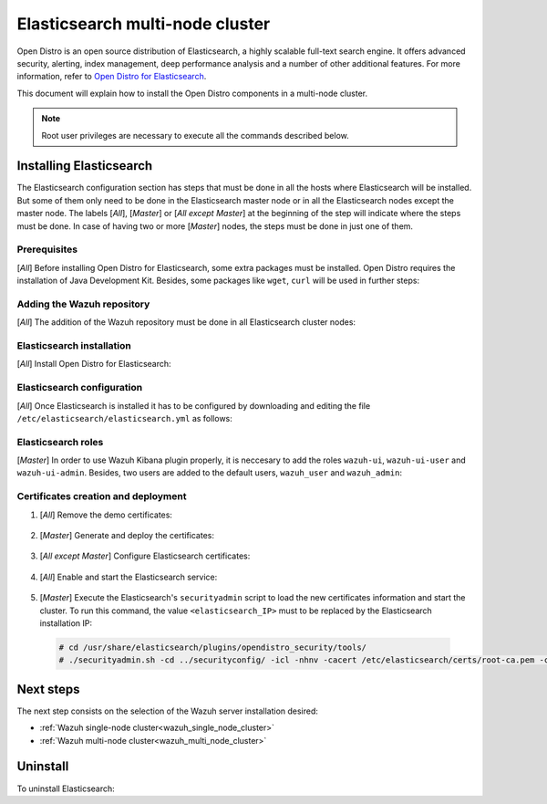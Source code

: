 .. Copyright (C) 2020 Wazuh, Inc.

.. meta:: :description: Learn how to install Elastic Stack for using Wazuh on Debian

.. _elasticsearch_multi_node_cluster:


Elasticsearch multi-node cluster
=================================

Open Distro is an open source distribution of Elasticsearch, a highly scalable full-text search engine. It offers advanced security, alerting, index management, deep performance analysis and a number of other additional features. For more information, refer to `Open Distro for Elasticsearch <https://opendistro.github.io/for-elasticsearch/>`_.

This document will explain how to install the Open Distro components in a multi-node cluster.

.. note:: Root user privileges are necessary to execute all the commands described below.


Installing Elasticsearch
------------------------

The Elasticsearch configuration section has steps that must be done in all the hosts where Elasticsearch will be installed. But some of them only need to be done in the Elasticsearch master node or in all the Elasticsearch nodes except the master node. The labels [*All*], [*Master*] or [*All except Master*] at the beginning of the step will indicate where the steps must be done. In case of having two or more [*Master*] nodes, the steps must be done in just one of them.

Prerequisites
~~~~~~~~~~~~~

[*All*] Before installing Open Distro for Elasticsearch, some extra packages must be installed. Open Distro requires the installation of Java Development Kit. Besides, some packages like ``wget``, ``curl`` will be used in further steps:

  .. include:: ../../_templates/installations/elastic/common/before_installation.rst

Adding the Wazuh repository
~~~~~~~~~~~~~~~~~~~~~~~~~~~

[*All*] The addition of the Wazuh repository must be done in all Elasticsearch cluster nodes:

  .. tabs::


    .. group-tab:: Yum


      .. include:: ../../_templates/installations/wazuh/yum/add_repository.rst



    .. group-tab:: APT


      .. include:: ../../_templates/installations/wazuh/deb/add_repository.rst



Elasticsearch installation
~~~~~~~~~~~~~~~~~~~~~~~~~~

[*All*] Install Open Distro for Elasticsearch:

    .. include:: ../../_templates/installations/elastic/common/install_elastic.rst

Elasticsearch configuration
~~~~~~~~~~~~~~~~~~~~~~~~~~~

[*All*] Once Elasticsearch is installed it has to be configured by downloading and editing the file ``/etc/elasticsearch/elasticsearch.yml`` as follows:

    .. include:: ../../_templates/installations/elastic/common/elastic-multi-node/configure_elasticsearch.rst

Elasticsearch roles
~~~~~~~~~~~~~~~~~~~

[*Master*] In order to use Wazuh Kibana plugin properly, it is neccesary to add the roles ``wazuh-ui``, ``wazuh-ui-user`` and ``wazuh-ui-admin``. Besides, two users are added to the default users, ``wazuh_user`` and ``wazuh_admin``:

    .. include:: ../../_templates/installations/elastic/common/elastic-multi-node/add_roles_and_users.rst

Certificates creation and deployment
~~~~~~~~~~~~~~~~~~~~~~~~~~~~~~~~~~~~

#. [*All*] Remove the demo certificates:

    .. include:: ../../_templates/installations/elastic/common/remove_demo_certs.rst

#. [*Master*] Generate and deploy the certificates:

    .. include:: ../../_templates/installations/elastic/common/elastic-multi-node/generate_certificates.rst

#. [*All except Master*] Configure Elasticsearch certificates:

    .. include:: ../../_templates/installations/elastic/common/elastic-multi-node/deploy_certificates.rst

#. [*All*] Enable and start the Elasticsearch service:

    .. include:: ../../_templates/installations/elastic/common/enable_elasticsearch.rst

#. [*Master*] Execute the Elasticsearch's ``securityadmin`` script to load the new certificates information and start the cluster. To run this command, the value ``<elasticsearch_IP>`` must to be replaced by the Elasticsearch installation IP:

  .. code-block:: console

    # cd /usr/share/elasticsearch/plugins/opendistro_security/tools/
    # ./securityadmin.sh -cd ../securityconfig/ -icl -nhnv -cacert /etc/elasticsearch/certs/root-ca.pem -cert /etc/elasticsearch/certs/admin.pem -key /etc/elasticsearch/certs/admin.key  -h <elasticsearch_IP>


Next steps
----------

The next step consists on the selection of the Wazuh server installation desired:

- :ref:`Wazuh single-node cluster<wazuh_single_node_cluster>`
- :ref:`Wazuh multi-node cluster<wazuh_multi_node_cluster>`

Uninstall
---------

To uninstall Elasticsearch:

.. tabs::


  .. group-tab:: Yum


    .. include:: ../../_templates/installations/elastic/yum/uninstall_elasticsearch.rst



  .. group-tab:: APT


    .. include:: ../../_templates/installations/elastic/deb/uninstall_elasticsearch.rst

